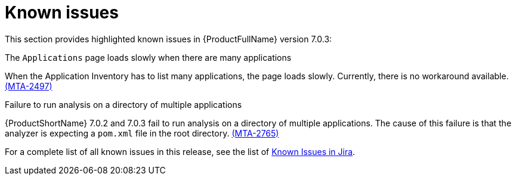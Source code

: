 // Module included in the following assemblies:
//
// * docs/release_notes/master.adoc

:_content-type: REFERENCE
[id="rn-known-issues-7-0-3_{context}"]
= Known issues

This section provides highlighted known issues in {ProductFullName} version 7.0.3:


.The `Applications` page loads slowly when there are many applications

When the Application Inventory has to list many applications, the page loads slowly. Currently, there is no workaround available. link:https://issues.redhat.com/browse/MTA-2497[(MTA-2497)]

.Failure to run analysis on a directory of multiple applications

{ProductShortName} 7.0.2 and 7.0.3 fail to run analysis on a directory of multiple applications. The cause of this failure is that the analyzer is expecting a `pom.xml` file in the root directory. link:https://issues.redhat.com/browse/MTA-2765[(MTA-2765)]


For a complete list of all known issues in this release, see the list of link:https://issues.redhat.com/issues/?filter=12434259[Known Issues in Jira].


